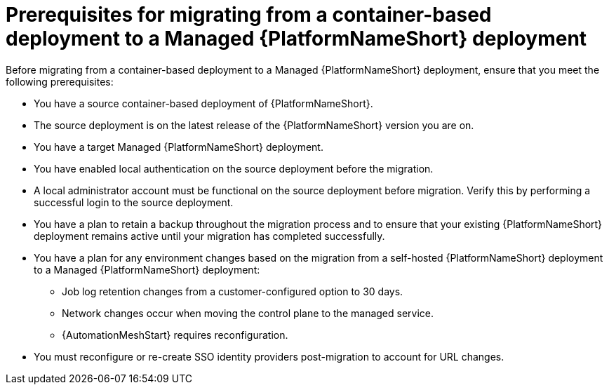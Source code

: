 :_mod-docs-content-type: CONCEPT

[id="containerized-to-managed-prerequisites"]
= Prerequisites for migrating from a container-based deployment to a Managed {PlatformNameShort} deployment

Before migrating from a container-based deployment to a Managed {PlatformNameShort} deployment, ensure that you meet the following prerequisites:

* You have a source container-based deployment of {PlatformNameShort}.
* The source deployment is on the latest release of the {PlatformNameShort} version you are on.
* You have a target Managed {PlatformNameShort} deployment.
* You have enabled local authentication on the source deployment before the migration.
* A local administrator account must be functional on the source deployment before migration. Verify this by performing a successful login to the source deployment.
* You have a plan to retain a backup throughout the migration process and to ensure that your existing {PlatformNameShort} deployment remains active until your migration has completed successfully.
* You have a plan for any environment changes based on the migration from a self-hosted {PlatformNameShort} deployment to a Managed {PlatformNameShort} deployment:
** Job log retention changes from a customer-configured option to 30 days.
** Network changes occur when moving the control plane to the managed service.
** {AutomationMeshStart} requires reconfiguration.
* You must reconfigure or re-create SSO identity providers post-migration to account for URL changes.
